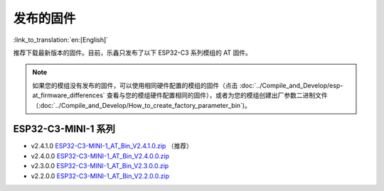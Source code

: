 发布的固件
===========

:link_to_translation:`en:[English]`

推荐下载最新版本的固件。目前，乐鑫只发布了以下 ESP32-C3 系列模组的 AT 固件。

.. note::
  如果您的模组没有发布的固件，可以使用相同硬件配置的模组的固件（点击 :doc:`../Compile_and_Develop/esp-at_firmware_differences` 查看与您的模组硬件配置相同的固件），或者为您的模组创建出厂参数二进制文件（:doc:`../Compile_and_Develop/How_to_create_factory_parameter_bin`)。

ESP32-C3-MINI-1 系列
^^^^^^^^^^^^^^^^^^^^^^

- v2.4.1.0 `ESP32-C3-MINI-1_AT_Bin_V2.4.1.0.zip <https://download.espressif.com/esp_at/firmware/ESP32C3/ESP32-C3-MINI-1_AT_Bin_V2.4.1.0.zip>`__ （推荐）
- v2.4.0.0 `ESP32-C3-MINI-1_AT_Bin_V2.4.0.0.zip <https://download.espressif.com/esp_at/firmware/ESP32C3/ESP32-C3-MINI-1_AT_Bin_V2.4.0.0.zip>`__
- v2.3.0.0 `ESP32-C3-MINI-1_AT_Bin_V2.3.0.0.zip <https://download.espressif.com/esp_at/firmware/ESP32C3/ESP32-C3-MINI-1_AT_Bin_V2.3.0.0.zip>`__
- v2.2.0.0 `ESP32-C3-MINI-1_AT_Bin_V2.2.0.0.zip <https://download.espressif.com/esp_at/firmware/ESP32C3/ESP32-C3-MINI-1_AT_Bin_V2.2.0.0.zip>`__
